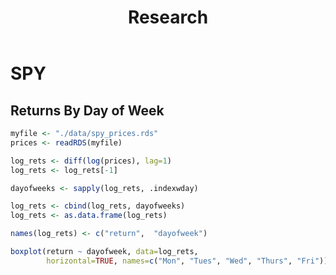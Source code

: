 #+STARTUP: showeverything
#+title: Research

* SPY

** Returns By Day of Week

#+begin_src R
  myfile <- "./data/spy_prices.rds"
  prices <- readRDS(myfile)

  log_rets <- diff(log(prices), lag=1)
  log_rets <- log_rets[-1]

  dayofweeks <- sapply(log_rets, .indexwday)  

  log_rets <- cbind(log_rets, dayofweeks)
  log_rets <- as.data.frame(log_rets)

  names(log_rets) <- c("return",  "dayofweek")

  boxplot(return ~ dayofweek, data=log_rets,
          horizontal=TRUE, names=c("Mon", "Tues", "Wed", "Thurs", "Fri"))
#+end_src

[[./images/spy_dayofweek_boxplot.png]]

